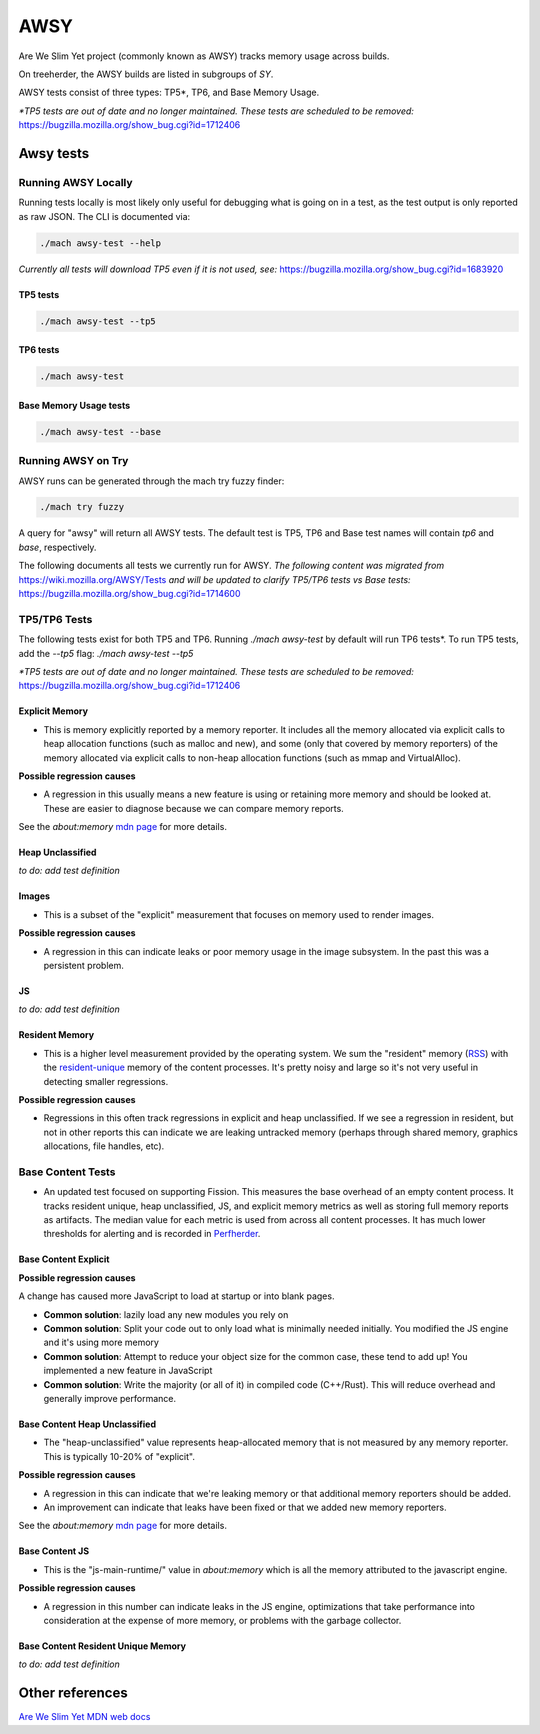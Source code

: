 ====
AWSY
====

Are We Slim Yet project (commonly known as AWSY) tracks memory usage across builds.

On treeherder, the AWSY builds are listed in subgroups of `SY`.

AWSY tests consist of three types: TP5*, TP6, and Base Memory Usage.

*\*TP5 tests are out of date and no longer maintained. These tests are scheduled to be removed:* https://bugzilla.mozilla.org/show_bug.cgi?id=1712406

Awsy tests
----------


.. dropdown:: base (FF)
   :class-container: anchor-id-base-Awsy-tests

   * Command to Run Locally

   .. code-block::

      ./mach awsy-test --base

   **Owner**: :mccr8 and Perftest Team

   * **Test Task**:
      * test-linux1804-64-clang-trunk-qr/opt
            * awsy-base: None
            * awsy-base-dmd: None

      * test-linux1804-64-qr/opt
            * awsy-base: None
            * awsy-base-dmd: None

      * test-linux1804-64-shippable-qr/opt
            * awsy-base: trunk
            * awsy-base-dmd: None

      * test-macosx1015-64-shippable-qr/opt
            * awsy-base: trunk
            * awsy-base-dmd: None

      * test-macosx1470-64-shippable/opt
            * awsy-base: trunk
            * awsy-base-dmd: None

      * test-windows11-32-2009-qr/opt
            * awsy-base: None
            * awsy-base-dmd: None

      * test-windows11-32-2009-shippable-qr/opt
            * awsy-base: None
            * awsy-base-dmd: None

      * test-windows11-64-2009-qr/opt
            * awsy-base: None
            * awsy-base-dmd: None

      * test-windows11-64-2009-shippable-qr/opt
            * awsy-base: trunk
            * awsy-base-dmd: None


.. dropdown:: dmd (FF)
   :class-container: anchor-id-dmd-Awsy-tests

   * Command to Run Locally

   .. code-block::

      ./mach awsy-test --dmd

   **Owner**: :mccr8 and Perftest Team

   * **Test Task**:
      * test-linux1804-64-clang-trunk-qr/opt
            * awsy-base-dmd: None
            * awsy-dmd: None

      * test-linux1804-64-qr/opt
            * awsy-base-dmd: None
            * awsy-dmd: None

      * test-linux1804-64-shippable-qr/opt
            * awsy-base-dmd: None
            * awsy-dmd: None

      * test-macosx1015-64-shippable-qr/opt
            * awsy-base-dmd: None
            * awsy-dmd: None

      * test-macosx1470-64-shippable/opt
            * awsy-base-dmd: None
            * awsy-dmd: None

      * test-windows11-32-2009-qr/opt
            * awsy-base-dmd: None
            * awsy-dmd: None

      * test-windows11-32-2009-shippable-qr/opt
            * awsy-base-dmd: None
            * awsy-dmd: None

      * test-windows11-64-2009-qr/opt
            * awsy-base-dmd: None
            * awsy-dmd: None

      * test-windows11-64-2009-shippable-qr/opt
            * awsy-base-dmd: None
            * awsy-dmd: None


.. dropdown:: tp5 (FF)
   :class-container: anchor-id-tp5-Awsy-tests

   * Command to Run Locally

   .. code-block::

      ./mach awsy-test --tp5

   **Owner**: :mccr8 and Perftest Team

   * **Test Task**:
      * test-linux1804-64-clang-trunk-qr/opt

      * test-linux1804-64-qr/opt

      * test-linux1804-64-shippable-qr/opt

      * test-macosx1015-64-shippable-qr/opt

      * test-macosx1470-64-shippable/opt

      * test-windows11-32-2009-qr/opt

      * test-windows11-32-2009-shippable-qr/opt

      * test-windows11-64-2009-qr/opt

      * test-windows11-64-2009-shippable-qr/opt


.. dropdown:: tp6 (FF)
   :class-container: anchor-id-tp6-Awsy-tests

   * Command to Run Locally

   .. code-block::

      ./mach awsy-test 

   **Owner**: :mccr8 and Perftest Team

   * **Test Task**:
      * test-linux1804-64-clang-trunk-qr/opt
            * awsy-tp6: None

      * test-linux1804-64-qr/opt
            * awsy-tp6: None

      * test-linux1804-64-shippable-qr/opt
            * awsy-tp6: trunk

      * test-macosx1015-64-shippable-qr/opt
            * awsy-tp6: trunk

      * test-macosx1470-64-shippable/opt
            * awsy-tp6: trunk

      * test-windows11-32-2009-qr/opt
            * awsy-tp6: None

      * test-windows11-32-2009-shippable-qr/opt
            * awsy-tp6: None

      * test-windows11-64-2009-qr/opt
            * awsy-tp6: None

      * test-windows11-64-2009-shippable-qr/opt
            * awsy-tp6: trunk




Running AWSY Locally
*********************

Running tests locally is most likely only useful for debugging what is going on in a test,
as the test output is only reported as raw JSON. The CLI is documented via:

.. code-block:: bash

    ./mach awsy-test --help

*Currently all tests will download TP5 even if it is not used, see:* https://bugzilla.mozilla.org/show_bug.cgi?id=1683920

TP5 tests
=========

.. code-block:: bash

    ./mach awsy-test --tp5

TP6 tests
=========

.. code-block:: bash

    ./mach awsy-test

Base Memory Usage tests
========================

.. code-block:: bash

    ./mach awsy-test --base

Running AWSY on Try
********************

AWSY runs can be generated through the mach try fuzzy finder:

.. code-block:: bash

    ./mach try fuzzy

A query for "awsy" will return all AWSY tests. The default test is TP5, TP6 and Base test names will contain `tp6` and `base`, respectively.

The following documents all tests we currently run for AWSY.
*The following content was migrated from* https://wiki.mozilla.org/AWSY/Tests *and will be updated to clarify TP5/TP6 tests vs Base tests:* https://bugzilla.mozilla.org/show_bug.cgi?id=1714600


TP5/TP6 Tests
**************

The following tests exist for both TP5 and TP6. Running `./mach awsy-test` by default will run TP6 tests*.
To run TP5 tests, add the `--tp5` flag: `./mach awsy-test --tp5`

*\*TP5 tests are out of date and no longer maintained. These tests are scheduled to be removed:* https://bugzilla.mozilla.org/show_bug.cgi?id=1712406


Explicit Memory
================

* This is memory explicitly reported by a memory reporter. It includes all the memory allocated via explicit calls to heap allocation functions (such as malloc and new), and some (only that covered by memory reporters) of the memory allocated via explicit calls to non-heap allocation functions (such as mmap and VirtualAlloc).

**Possible regression causes**

* A regression in this usually means a new feature is using or retaining more memory and should be looked at. These are easier to diagnose because we can compare memory reports.

See the `about:memory` `mdn page <https://developer.mozilla.org/docs/Mozilla/Performance/about:memory#Explicit_Allocations>`__ for more details.


Heap Unclassified
==================

*to do: add test definition*


Images
=======

* This is a subset of the "explicit" measurement that focuses on memory used to render images.

**Possible regression causes**

* A regression in this can indicate leaks or poor memory usage in the image subsystem. In the past this was a persistent problem.


JS
====

*to do: add test definition*


Resident Memory
================

* This is a higher level measurement provided by the operating system. We sum the "resident" memory (`RSS <https://en.wikipedia.org/wiki/Resident_set_size>`_) with the `resident-unique <https://en.wikipedia.org/wiki/Unique_set_size>`_ memory of the content processes. It's pretty noisy and large so it's not very useful in detecting smaller regressions.

**Possible regression causes**

* Regressions in this often track regressions in explicit and heap unclassified. If we see a regression in resident, but not in other reports this can indicate we are leaking untracked memory (perhaps through shared memory, graphics allocations, file handles, etc).


Base Content Tests
*******************

* An updated test focused on supporting Fission. This measures the base overhead of an empty content process. It tracks resident unique, heap unclassified, JS, and explicit memory metrics as well as storing full memory reports as artifacts. The median value for each metric is used from across all content processes. It has much lower thresholds for alerting and is recorded in `Perfherder <https://wiki.mozilla.org/EngineeringProductivity/Projects/Perfherder>`_.


Base Content Explicit
======================

**Possible regression causes**

A change has caused more JavaScript to load at startup or into blank pages.

* **Common solution**: lazily load any new modules you rely on
* **Common solution**: Split your code out to only load what is minimally needed initially. You modified the JS engine and it's using more memory
* **Common solution**: Attempt to reduce your object size for the common case, these tend to add up! You implemented a new feature in JavaScript
* **Common solution**: Write the majority (or all of it) in compiled code (C++/Rust). This will reduce overhead and generally improve performance.


Base Content Heap Unclassified
===============================

* The "heap-unclassified" value represents heap-allocated memory that is not measured by any memory reporter. This is typically 10-20% of "explicit".


**Possible regression causes**

* A regression in this can indicate that we're leaking memory or that additional memory reporters should be added.
* An improvement can indicate that leaks have been fixed or that we added new memory reporters.

See the `about:memory` `mdn page <https://developer.mozilla.org/docs/Mozilla/Performance/about:memory#Explicit_Allocations>`__ for more details.


Base Content JS
================

* This is the "js-main-runtime/" value in `about:memory` which is all the memory attributed to the javascript engine.

**Possible regression causes**

* A regression in this number can indicate leaks in the JS engine, optimizations that take performance into consideration at the expense of more memory, or problems with the garbage collector.


Base Content Resident Unique Memory
====================================

*to do: add test definition*


Other references
-----------------

`Are We Slim Yet MDN web docs <https://developer.mozilla.org/en-US/docs/Mozilla/Performance/AWSY>`_
